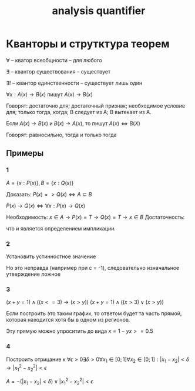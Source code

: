 :PROPERTIES:
:ID:       b3335ce6-b81b-43e5-aedb-62dce5105cc5
:END:
#+title: analysis quantifier
#+latex_class: article
#+latex_class_options: [letterpaper]
#+latex_header: \usepackage{fontspec}
#+latex_header: \setmainfont[Ligatures=TeX]{CMU Serif}
#+latex_header: \usepackage{bookmark}
#+latex_header: \usepackage{amssymb}
#+latex_header: \usepackage{amsmath}
#+latex_header: \setlength{\parindent}{0pt}
#+options: toc:t
#+lanugage: ru
#+latex_compiler: xelatex

* Contents :toc:noexport:
- [[#кванторы-и-струтктура-теорем][Кванторы и струтктура теорем]]
  - [[#примеры][Примеры]]

* Кванторы и струтктура теорем
$\forall$ -- кватор всеобщности -- для любого

$\exists$ -- квантор существования -- существует

$\exists!$ -- квантор единственности -- существует лишь один

$\forall x: A(x) \rightarrow B(x)$ пишут $A(x) \rightarrow B(x)$

Говорят: достаточно для; достаточный признак; необходимое условие для; только тогда, когда; B следует из A; B вытекает из A.

Если $A(x) \rightarrow B(x)$ и $B(x) \rightarrow A(x)$, то пишут $A(x) \iff B(X)$

Говорят: равносильно, тогда и только тогда


** Примеры
*** 1
$A = \{x: P(x)\}, B = \{x: Q(x)\}$

Доказать: $P(x) => Q(x) \iff A \subset B$

$P(x) \rightarrow Q(x) \iff \forall x: P(x) \rightarrow Q(x)$

Необходимость: $x \in A \rightarrow P(x) = T \rightarrow Q(x) = T \rightarrow x \in B$
Достаточность:
\begin{equation}
\begin{cases}
x \in A \Rightarrow P(x) = T\\
x \in B \Rightarrow Q(x) = T
\end{cases}
\Rightarrow P(x) \rightarrow Q(x)
\end{equation}

\begin{equation}
\begin{cases}
x \in A \Rightarrow P(x) = F \\
\left[
\begin{array}{ll}
x \in B \\
x \notin B
\end{array}
\right.
\iff
\left[
\begin{array}{ll}
Q(x) = T \\
Q(x) = F
\end{array}
\right.
\end{cases}
\end{equation}
что и является определением импликации.

*** 2
Установить устинностное значение

\begin{equation}
\begin{aligned}
\forall c \exists b \forall x: x^2 + bx + c > 0 \\
\forall c \exists b: D < 0 \\
\forall c \exists b: b^2 - 4c < 0 \\
\forall c \exists b: b^2 < 4c \\
b^2 > 0 \Rightarrow 4c > 0
\end{aligned}
\end{equation}

Но это неправда (например при c = -1), следовательно изначальное утверждение ложное

*** 3
$(x + y = 1) \land ((x <= 3) \rightarrow (x > y))$
$(x + y = 1) \land ((x > 3) \lor (x > y))$

[[./src/quantifier_graph.png]]

Если построить это таким график, то ответом будет та часть прямой, которая находится хотя бы в одном из регионов.

Эту прямую можно упроситить до вида  $x = 1 - y {x >= 0.5}$

*** 4
Построить отрицание к
$\forall \epsilon > 0 \exists \delta > 0 \forall x_1 \in [0;1] \forall x_2 \in [0;1]: |x_1 - x_2| < \delta \rightarrow |x_1^2 - x_2^2| < \epsilon$

$A = \neg{(|x_1 - x_2| < \delta)} \lor |x_1^2 - x_2^2| < \epsilon$
